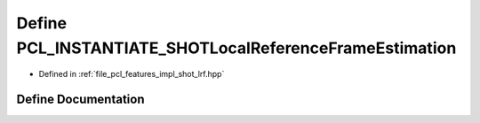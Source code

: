 .. _exhale_define_shot__lrf_8hpp_1a515e9a34e0920a4cf3022a931f583f3b:

Define PCL_INSTANTIATE_SHOTLocalReferenceFrameEstimation
========================================================

- Defined in :ref:`file_pcl_features_impl_shot_lrf.hpp`


Define Documentation
--------------------


.. doxygendefine:: PCL_INSTANTIATE_SHOTLocalReferenceFrameEstimation
